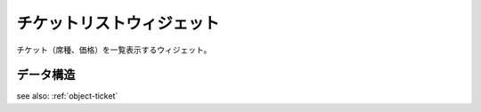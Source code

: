 チケットリストウィジェット
============================

チケット（席種、価格）を一覧表示するウィジェット。

.. image:: ../images/ticket_list.png


データ構造
-------------------

see also: :ref:`object-ticket`
